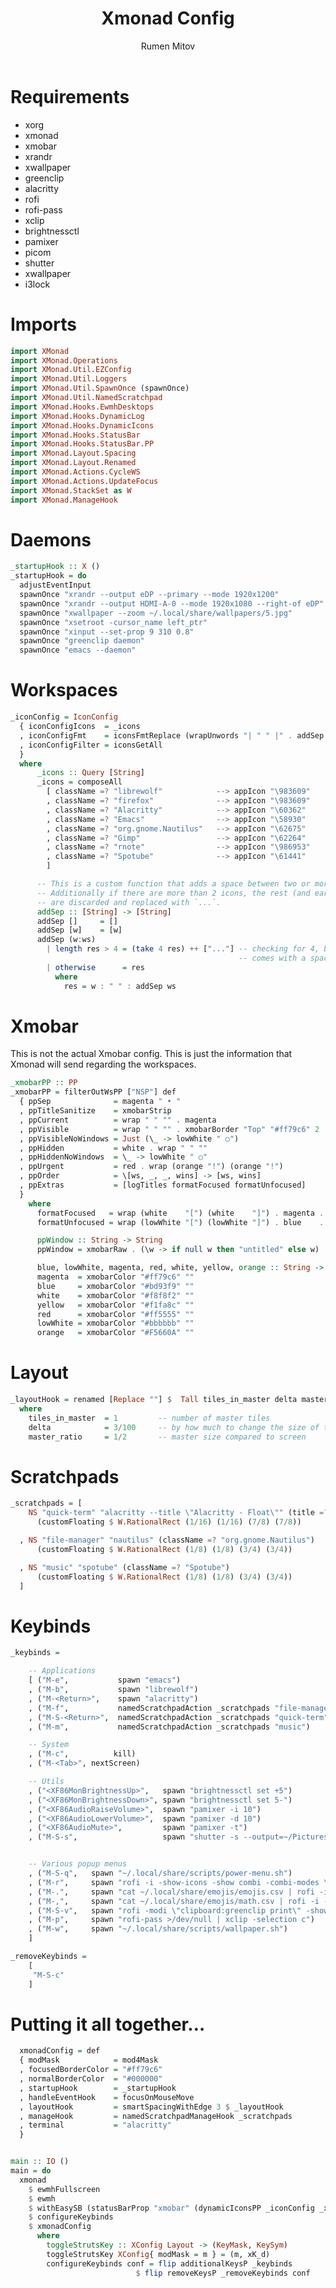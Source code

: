 #+title: Xmonad Config
#+author: Rumen Mitov
#+options: H:3
#+property: header-args :tangle xmonad.hs

* Requirements
- xorg
- xmonad
- xmobar
- xrandr
- xwallpaper
- greenclip
- alacritty
- rofi
- rofi-pass
- xclip
- brightnessctl
- pamixer
- picom
- shutter
- xwallpaper
- i3lock


* Imports

#+begin_src haskell
  import XMonad
  import XMonad.Operations
  import XMonad.Util.EZConfig
  import XMonad.Util.Loggers
  import XMonad.Util.SpawnOnce (spawnOnce)
  import XMonad.Util.NamedScratchpad
  import XMonad.Hooks.EwmhDesktops
  import XMonad.Hooks.DynamicLog
  import XMonad.Hooks.DynamicIcons
  import XMonad.Hooks.StatusBar
  import XMonad.Hooks.StatusBar.PP
  import XMonad.Layout.Spacing
  import XMonad.Layout.Renamed
  import XMonad.Actions.CycleWS
  import XMonad.Actions.UpdateFocus
  import XMonad.StackSet as W
  import XMonad.ManageHook
#+end_src


* Daemons

#+begin_src haskell 
  _startupHook :: X ()
  _startupHook = do
    adjustEventInput
    spawnOnce "xrandr --output eDP --primary --mode 1920x1200"
    spawnOnce "xrandr --output HDMI-A-0 --mode 1920x1080 --right-of eDP"
    spawnOnce "xwallpaper --zoom ~/.local/share/wallpapers/5.jpg"
    spawnOnce "xsetroot -cursor_name left_ptr"
    spawnOnce "xinput --set-prop 9 310 0.8"
    spawnOnce "greenclip daemon"
    spawnOnce "emacs --daemon"
#+end_src


* Workspaces

#+begin_src haskell
  _iconConfig = IconConfig
    { iconConfigIcons  = _icons
    , iconConfigFmt    = iconsFmtReplace (wrapUnwords "| " " |" . addSep )
    , iconConfigFilter = iconsGetAll
    }
    where
        _icons :: Query [String]
        _icons = composeAll
          [ className =? "librewolf"            --> appIcon "\983609"
          , className =? "firefox"              --> appIcon "\983609"
          , className =? "Alacritty"            --> appIcon "\60362"
          , className =? "Emacs"                --> appIcon "\58930"
          , className =? "org.gnome.Nautilus"   --> appIcon "\62675"
          , className =? "Gimp"                 --> appIcon "\62264"
          , className =? "rnote"                --> appIcon "\986953"
          , className =? "Spotube"              --> appIcon "\61441"
          ]

        -- This is a custom function that adds a space between two or more icons.
        -- Additionally if there are more than 2 icons, the rest (and earliest icons)
        -- are discarded and replaced with `...`.
        addSep :: [String] -> [String]
        addSep []     = []
        addSep [w]    = [w]
        addSep (w:ws) 
          | length res > 4 = (take 4 res) ++ ["..."] -- checking for 4, because each icon
                                                     -- comes with a space
          | otherwise      = res
            where
              res = w : " " : addSep ws

#+end_src


* Xmobar

This is not the actual Xmobar config. This is just the information
that Xmonad will send regarding the workspaces.

#+begin_src haskell
  _xmobarPP :: PP
  _xmobarPP = filterOutWsPP ["NSP"] def
    { ppSep              = magenta " • "
    , ppTitleSanitize    = xmobarStrip
    , ppCurrent          = wrap " " "" . magenta
    , ppVisible          = wrap " " "" . xmobarBorder "Top" "#ff79c6" 2
    , ppVisibleNoWindows = Just (\_ -> lowWhite " ○")
    , ppHidden           = white . wrap " " ""
    , ppHiddenNoWindows  = \_ -> lowWhite " ○"
    , ppUrgent           = red . wrap (orange "!") (orange "!")
    , ppOrder            = \[ws, _, _, wins] -> [ws, wins]
    , ppExtras           = [logTitles formatFocused formatUnfocused]
    }
      where
        formatFocused   = wrap (white    "[") (white    "]") . magenta . ppWindow
        formatUnfocused = wrap (lowWhite "[") (lowWhite "]") . blue    . ppWindow

        ppWindow :: String -> String
        ppWindow = xmobarRaw . (\w -> if null w then "untitled" else w) . shorten 30

        blue, lowWhite, magenta, red, white, yellow, orange :: String -> String
        magenta  = xmobarColor "#ff79c6" ""
        blue     = xmobarColor "#bd93f9" ""
        white    = xmobarColor "#f8f8f2" ""
        yellow   = xmobarColor "#f1fa8c" ""
        red      = xmobarColor "#ff5555" ""
        lowWhite = xmobarColor "#bbbbbb" ""
        orange   = xmobarColor "#F5660A" ""
#+end_src


* Layout

#+begin_src haskell
  _layoutHook = renamed [Replace ""] $  Tall tiles_in_master delta master_ratio
    where
      tiles_in_master  = 1         -- number of master tiles
      delta            = 3/100     -- by how much to change the size of the tile
      master_ratio     = 1/2       -- master size compared to screen
#+end_src


* Scratchpads

#+begin_src haskell
  _scratchpads = [
      NS "quick-term" "alacritty --title \"Alacritty - Float\"" (title =? "Alacritty - Float")
        (customFloating $ W.RationalRect (1/16) (1/16) (7/8) (7/8))

    , NS "file-manager" "nautilus" (className =? "org.gnome.Nautilus")
        (customFloating $ W.RationalRect (1/8) (1/8) (3/4) (3/4))

    , NS "music" "spotube" (className =? "Spotube")
        (customFloating $ W.RationalRect (1/8) (1/8) (3/4) (3/4))
    ]
#+end_src


* Keybinds

#+begin_src haskell
  _keybinds =

      -- Applications
      [ ("M-e",           spawn "emacs")
      , ("M-b",           spawn "librewolf")
      , ("M-<Return>",    spawn "alacritty")
      , ("M-f",           namedScratchpadAction _scratchpads "file-manager")
      , ("M-S-<Return>",  namedScratchpadAction _scratchpads "quick-term")
      , ("M-m",           namedScratchpadAction _scratchpads "music")

      -- System
      , ("M-c",          kill)
      , ("M-<Tab>", nextScreen)

      -- Utils
      , ("<XF86MonBrightnessUp>",   spawn "brightnessctl set +5")
      , ("<XF86MonBrightnessDown>", spawn "brightnessctl set 5-")
      , ("<XF86AudioRaiseVolume>",  spawn "pamixer -i 10")
      , ("<XF86AudioLowerVolume>",  spawn "pamixer -d 10")
      , ("<XF86AudioMute>",         spawn "pamixer -t")
      , ("M-S-s",                   spawn "shutter -s --output=~/Pictures/Screenshots/$(date +%s).png")


      -- Various popup menus
      , ("M-S-q",   spawn "~/.local/share/scripts/power-menu.sh")
      , ("M-r",     spawn "rofi -i -show-icons -show combi -combi-modes \"window,run,ssh\"")
      , ("M-.",     spawn "cat ~/.local/share/emojis/emojis.csv | rofi -i -dmenu | awk '{print $1}' | tr -d \"\n\" | xclip -selection c")
      , ("M-,",     spawn "cat ~/.local/share/emojis/math.csv | rofi -i -dmenu | awk '{print $1}' | tr -d \"\n\" | xclip -selection c")
      , ("M-S-v",   spawn "rofi -modi \"clipboard:greenclip print\" -show clipboard -run-command '{cmd}'")
      , ("M-p",     spawn "rofi-pass >/dev/null | xclip -selection c")
      , ("M-w",     spawn "~/.local/share/scripts/wallpaper.sh")
      ]

  _removeKeybinds =
      [
       "M-S-c"
      ]
#+end_src


* Putting it all together...

#+begin_src haskell
    xmonadConfig = def
    { modMask            = mod4Mask
    , focusedBorderColor = "#ff79c6"
    , normalBorderColor  = "#000000"
    , startupHook        = _startupHook
    , handleEventHook    = focusOnMouseMove
    , layoutHook         = smartSpacingWithEdge 3 $ _layoutHook
    , manageHook         = namedScratchpadManageHook _scratchpads
    , terminal           = "alacritty"
    }


  main :: IO ()
  main = do
    xmonad
      $ ewmhFullscreen
      $ ewmh
      $ withEasySB (statusBarProp "xmobar" (dynamicIconsPP _iconConfig _xmobarPP)) toggleStrutsKey
      $ configureKeybinds
      $ xmonadConfig
        where
          toggleStrutsKey :: XConfig Layout -> (KeyMask, KeySym)
          toggleStrutsKey XConfig{ modMask = m } = (m, xK_d)
          configureKeybinds conf = flip additionalKeysP _keybinds
                              $ flip removeKeysP _removeKeybinds conf

#+end_src
